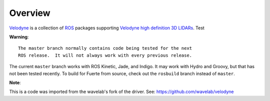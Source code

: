 Overview
========

Velodyne_ is a collection of ROS_ packages supporting `Velodyne high
definition 3D LIDARs`_. Test

**Warning**::

  The master branch normally contains code being tested for the next
  ROS release.  It will not always work with every previous release.

The current ``master`` branch works with ROS Kinetic, Jade, and
Indigo.  It may work with Hydro and Groovy, but that has not been
tested recently.  To build for Fuerte from source, check out the
``rosbuild`` branch instead of ``master``.

.. _ROS: http://www.ros.org
.. _Velodyne: http://www.ros.org/wiki/velodyne
.. _`Velodyne high definition 3D LIDARs`: http://www.velodynelidar.com/lidar/lidar.aspx


**Note**::

This is a code was imported from the wavelab's fork of the driver. 
See: https://github.com/wavelab/velodyne
